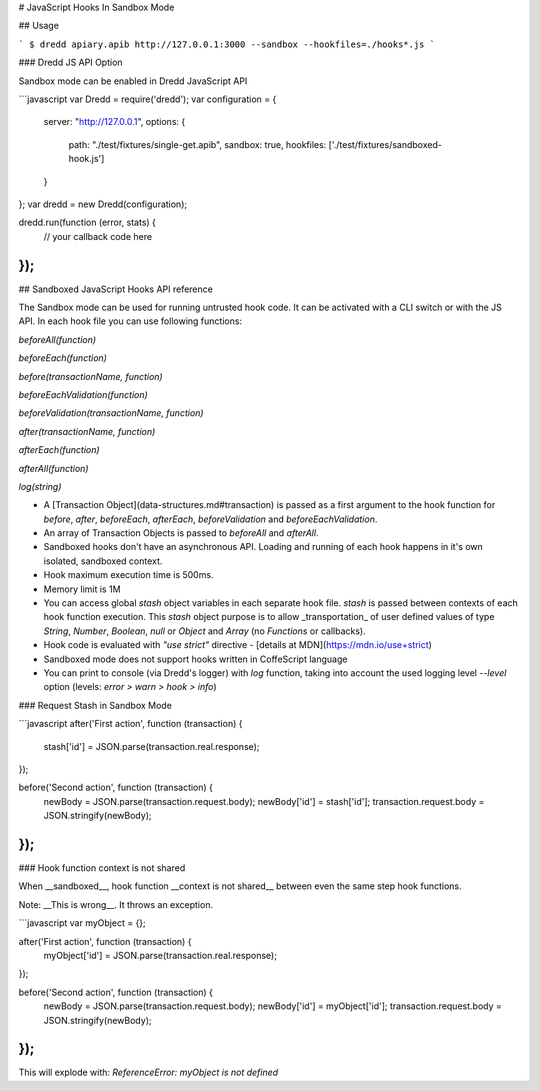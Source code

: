 # JavaScript Hooks In Sandbox Mode

## Usage

```
$ dredd apiary.apib http://127.0.0.1:3000 --sandbox --hookfiles=./hooks*.js
```

### Dredd JS API Option

Sandbox mode can be enabled in Dredd JavaScript API

```javascript
var Dredd = require('dredd');
var configuration = {
  server: "http://127.0.0.1",
  options: {
    path: "./test/fixtures/single-get.apib",
    sandbox: true,
    hookfiles: ['./test/fixtures/sandboxed-hook.js']
  }
};
var dredd = new Dredd(configuration);

dredd.run(function (error, stats) {
  // your callback code here
});
```

## Sandboxed JavaScript Hooks API reference

The Sandbox mode can be used for running untrusted hook code. It can be activated with a CLI switch or with the JS API.
In each hook file you can use following functions:

`beforeAll(function)`

`beforeEach(function)`

`before(transactionName, function)`

`beforeEachValidation(function)`

`beforeValidation(transactionName, function)`

`after(transactionName, function)`

`afterEach(function)`

`afterAll(function)`

`log(string)`

- A [Transaction Object](data-structures.md#transaction) is passed as a first argument to the hook function for `before`, `after`, `beforeEach`, `afterEach`, `beforeValidation` and `beforeEachValidation`.
- An array of Transaction Objects is passed to `beforeAll` and `afterAll`.
- Sandboxed hooks don't have an asynchronous API. Loading and running of each hook happens in it's own isolated, sandboxed context.
- Hook maximum execution time is 500ms.
- Memory limit is 1M
- You can access global `stash` object variables in each separate hook file.
  `stash` is passed between contexts of each hook function execution.
  This `stash` object purpose is to allow _transportation_ of user defined values
  of type `String`, `Number`, `Boolean`, `null` or `Object` and `Array` (no `Functions` or callbacks).
- Hook code is evaluated with `"use strict"` directive - [details at MDN](https://mdn.io/use+strict)
- Sandboxed mode does not support hooks written in CoffeScript language
- You can print to console (via Dredd's logger) with `log` function, taking into account the used logging level `--level` option (levels: `error > warn > hook > info`)


### Request Stash in Sandbox Mode

```javascript
after('First action', function (transaction) {
  stash['id'] = JSON.parse(transaction.real.response);
});

before('Second action', function (transaction) {
  newBody = JSON.parse(transaction.request.body);
  newBody['id'] = stash['id'];
  transaction.request.body = JSON.stringify(newBody);
});
```

### Hook function context is not shared

When __sandboxed__, hook function __context is not shared__ between even the same step hook functions.

Note: __This is wrong__. It throws an exception.

```javascript
var myObject = {};

after('First action', function (transaction) {
  myObject['id'] = JSON.parse(transaction.real.response);
});

before('Second action', function (transaction) {
  newBody = JSON.parse(transaction.request.body);
  newBody['id'] = myObject['id'];
  transaction.request.body = JSON.stringify(newBody);
});
```

This will explode with: `ReferenceError: myObject is not defined`
